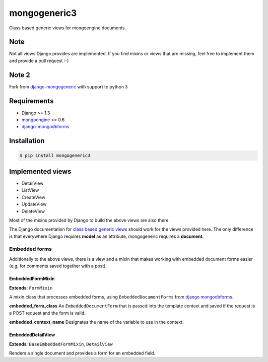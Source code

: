mongogeneric3
===================
.. image:: https://img.shields.io/pypi/v/mongogeneric3.svg?style=flat-square
    :target: https://pypi.python.org/pypi/mongogeneric3

.. image:: https://img.shields.io/pypi/dm/mongogeneric3.svg?style=flat-square
    :target: https://pypi.python.org/pypi/mongogeneric3

.. image:: https://img.shields.io/pypi/format/mongogeneric3.svg?style=flat-square
    :target: https://pypi.python.org/pypi/mongogeneric3

Class based generic views for mongoengine documents.

Note
----
Not all views Django provides are implemented. If you find mixins or
views that are missing, feel free to implement them and provide a pull
request :-)

Note 2
------
Fork from `django-mongogeneric <https://github.com/jschrewe/django-mongogeneric>`__ with support to python 3


Requirements
------------
-  Django >= 1.3
-  `mongoengine <http://mongoengine.org/>`__ >= 0.6
-  `django-mongodbforms <https://github.com/jschrewe/django-mongodbforms>`__

Installation
------------
.. code-block:: bash

    $ pip install mongogeneric3

Implemented views
-----------------
-  DetailView
-  ListView
-  CreateView
-  UpdateView
-  DeleteView

Most of the mixins provided by Django to build the above views are also
there.

The Django documentation for `class based generic
views <https://docs.djangoproject.com/en/dev/ref/class-based-views/>`__
should work for the views provided here. The only difference is that
everywhere Django requires **model** as an attribute, mongogeneric
requires a **document**.

Embedded forms
~~~~~~~~~~~~~~
Additionally to the above views, there is a view and a mixin that makes
working with embedded document forms easier (e.g. for comments saved
together with a post).

EmbeddedFormMixin
^^^^^^^^^^^^^^^^^
**Extends**: ``FormMixin``

A mixin class that processes embedded forms, using
``EmbeddedDocumentForm``\ s from `django
mongodbforms <https://github.com/jschrewe/django-mongodbforms>`__.

**embedded\_form\_class**\  An ``EmbeddedDocumentForm`` that is passed
into the template context and saved if the request is a POST request and
the form is valid.

**embedded\_context\_name**\  Designates the name of the variable to use
in the context.

EmbeddedDetailView
^^^^^^^^^^^^^^^^^^
**Extends**: ``BaseEmbeddedFormMixin``, ``DetailView``

Renders a single document and provides a form for an embedded field.


